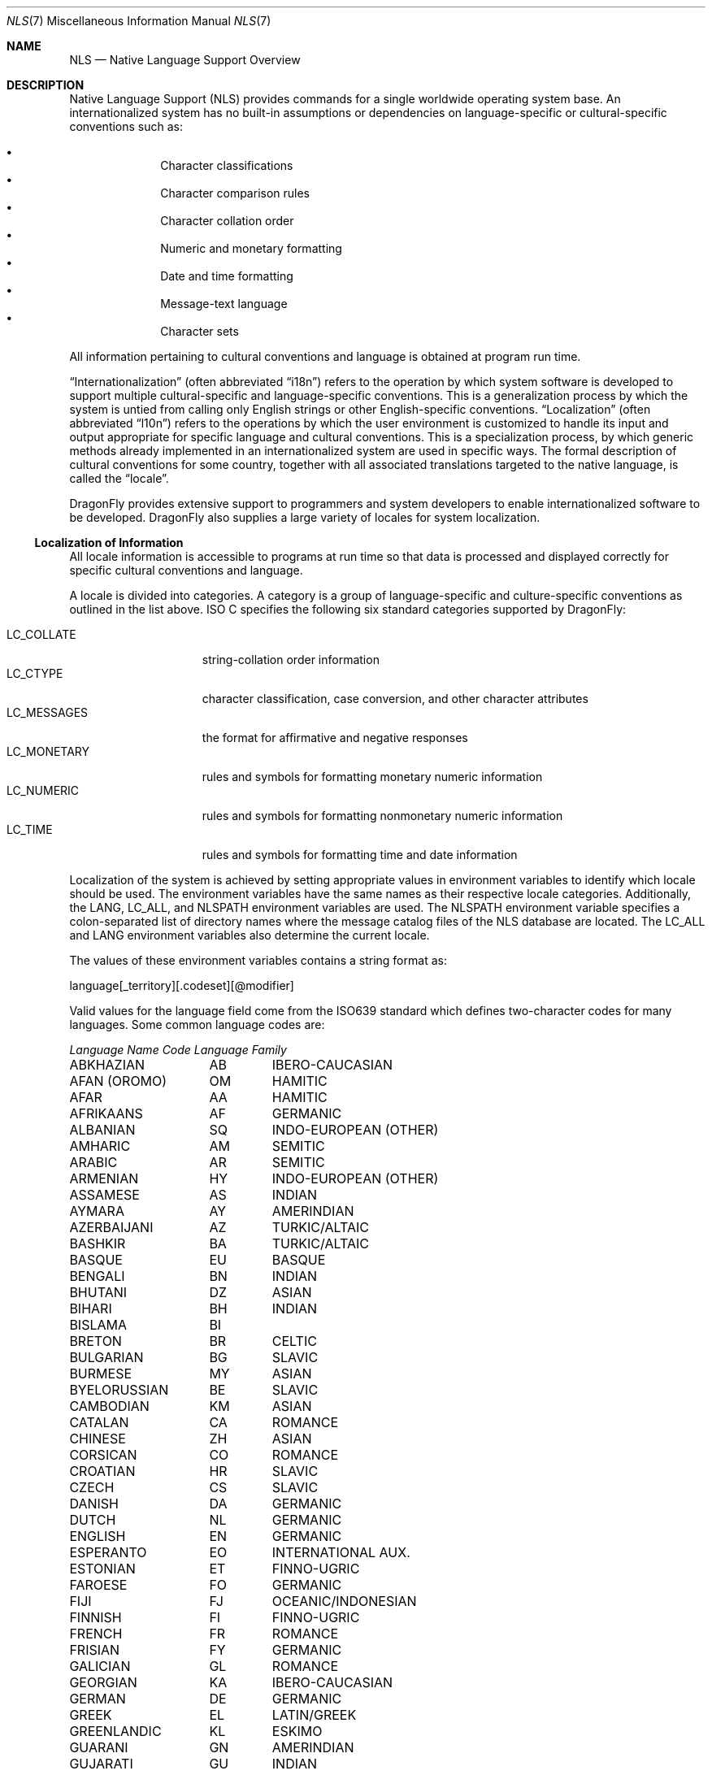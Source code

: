 .\"     $NetBSD: nls.7,v 1.11 2003/06/26 11:55:56 wiz Exp $
.\"
.\" Copyright (c) 2003 The NetBSD Foundation, Inc.
.\" All rights reserved.
.\"
.\" This code is derived from software contributed to The NetBSD Foundation
.\" by Gregory McGarry.
.\"
.\" Redistribution and use in source and binary forms, with or without
.\" modification, are permitted provided that the following conditions
.\" are met:
.\" 1. Redistributions of source code must retain the above copyright
.\"    notice, this list of conditions and the following disclaimer.
.\" 2. Redistributions in binary form must reproduce the above copyright
.\"    notice, this list of conditions and the following disclaimer in the
.\"    documentation and/or other materials provided with the distribution.
.\" 3. All advertising materials mentioning features or use of this software
.\"    must display the following acknowledgement:
.\"        This product includes software developed by the NetBSD
.\"        Foundation, Inc. and its contributors.
.\" 4. Neither the name of The NetBSD Foundation nor the names of its
.\"    contributors may be used to endorse or promote products derived
.\"    from this software without specific prior written permission.
.\"
.\" THIS SOFTWARE IS PROVIDED BY THE NETBSD FOUNDATION, INC. AND CONTRIBUTORS
.\" ``AS IS'' AND ANY EXPRESS OR IMPLIED WARRANTIES, INCLUDING, BUT NOT LIMITED
.\" TO, THE IMPLIED WARRANTIES OF MERCHANTABILITY AND FITNESS FOR A PARTICULAR
.\" PURPOSE ARE DISCLAIMED.  IN NO EVENT SHALL THE FOUNDATION OR CONTRIBUTORS
.\" BE LIABLE FOR ANY DIRECT, INDIRECT, INCIDENTAL, SPECIAL, EXEMPLARY, OR
.\" CONSEQUENTIAL DAMAGES (INCLUDING, BUT NOT LIMITED TO, PROCUREMENT OF
.\" SUBSTITUTE GOODS OR SERVICES; LOSS OF USE, DATA, OR PROFITS; OR BUSINESS
.\" INTERRUPTION) HOWEVER CAUSED AND ON ANY THEORY OF LIABILITY, WHETHER IN
.\" CONTRACT, STRICT LIABILITY, OR TORT (INCLUDING NEGLIGENCE OR OTHERWISE)
.\" ARISING IN ANY WAY OUT OF THE USE OF THIS SOFTWARE, EVEN IF ADVISED OF THE
.\" POSSIBILITY OF SUCH DAMAGE.
.\"
.\" $DragonFly: src/share/man/man7/nls.7,v 1.6 2008/01/26 15:14:41 swildner Exp $
.\"
.Dd May 17, 2003
.Dt NLS 7
.Os
.Sh NAME
.Nm NLS
.Nd Native Language Support Overview
.Sh DESCRIPTION
Native Language Support (NLS) provides commands for a single
worldwide operating system base.
An internationalized system has no built-in assumptions or dependencies
on language-specific or cultural-specific conventions such as:
.Pp
.Bl -bullet -offset indent -compact
.It
Character classifications
.It
Character comparison rules
.It
Character collation order
.It
Numeric and monetary formatting
.It
Date and time formatting
.It
Message-text language
.It
Character sets
.El
.Pp
All information pertaining to cultural conventions and language is
obtained at program run time.
.Pp
.Dq Internationalization
(often abbreviated
.Dq i18n )
refers to the operation by which system software is developed to support
multiple cultural-specific and language-specific conventions.
This is a generalization process by which the system is untied from
calling only English strings or other English-specific conventions.
.Dq Localization
(often abbreviated
.Dq l10n )
refers to the operations by which the user environment is customized to
handle its input and output appropriate for specific language and cultural
conventions.
This is a specialization process, by which generic methods already
implemented in an internationalized system are used in specific ways.
The formal description of cultural conventions for some country, together
with all associated translations targeted to the native language, is
called the
.Dq locale .
.Pp
.Dx
provides extensive support to programmers and system developers to
enable internationalized software to be developed.
.Dx
also supplies a large variety of locales for system localization.
.Ss Localization of Information
All locale information is accessible to programs at run time so that
data is processed and displayed correctly for specific cultural
conventions and language.
.Pp
A locale is divided into categories.
A category is a group of language-specific and culture-specific conventions
as outlined in the list above.
ISO C specifies the following six standard categories supported by
.Dx :
.Pp
.Bl -tag -compact -width LC_MONETARYXX
.It LC_COLLATE
string-collation order information
.It LC_CTYPE
character classification, case conversion, and other character attributes
.It LC_MESSAGES
the format for affirmative and negative responses
.It LC_MONETARY
rules and symbols for formatting monetary numeric information
.It LC_NUMERIC
rules and symbols for formatting nonmonetary numeric information
.It LC_TIME
rules and symbols for formatting time and date information
.El
.Pp
Localization of the system is achieved by setting appropriate values
in environment variables to identify which locale should be used.
The environment variables have the same names as their respective
locale categories.
Additionally, the
.Ev LANG ,
.Ev LC_ALL ,
and
.Ev NLSPATH
environment variables are used.
The
.Ev NLSPATH
environment variable specifies a colon-separated list of directory names
where the message catalog files of the NLS database are located.
The
.Ev LC_ALL
and
.Ev LANG
environment variables also determine the current locale.
.Pp
The values of these environment variables contains a string format as:
.Pp
.Bd -literal
	language[_territory][.codeset][@modifier]
.Ed
.Pp
Valid values for the language field come from the ISO639 standard which
defines two-character codes for many languages.
Some common language codes are:
.Pp
.nf
.ta \w'SERBO-CROATIAN'u+2n +\w'DE'u+5n +\w'OCEANIC/INDONESIAN'u+2nC
\fILanguage Name\fP	\fICode\fP	\fILanguage Family\fP
.ta \w'SERBO-CROATIAN'u+2n +\w'DE'u+5n +\w'OCEANIC/INDONESIAN'u+2nC
.sp 5p
ABKHAZIAN	AB	IBERO-CAUCASIAN
AFAN (OROMO)	OM	HAMITIC
AFAR	AA	HAMITIC
AFRIKAANS	AF	GERMANIC
ALBANIAN	SQ	INDO-EUROPEAN (OTHER)
AMHARIC	AM	SEMITIC
ARABIC	AR	SEMITIC
ARMENIAN	HY	INDO-EUROPEAN (OTHER)
ASSAMESE	AS	INDIAN
AYMARA	AY	AMERINDIAN
AZERBAIJANI	AZ	TURKIC/ALTAIC
BASHKIR	BA	TURKIC/ALTAIC
BASQUE	EU	BASQUE
BENGALI	BN	INDIAN
BHUTANI	DZ	ASIAN
BIHARI	BH	INDIAN
BISLAMA	BI
BRETON	BR	CELTIC
BULGARIAN	BG	SLAVIC
BURMESE	MY	ASIAN
BYELORUSSIAN	BE	SLAVIC
CAMBODIAN	KM	ASIAN
CATALAN	CA	ROMANCE
CHINESE	ZH	ASIAN
CORSICAN	CO	ROMANCE
CROATIAN	HR	SLAVIC
CZECH	CS	SLAVIC
DANISH	DA	GERMANIC
DUTCH	NL	GERMANIC
ENGLISH	EN	GERMANIC
ESPERANTO	EO	INTERNATIONAL AUX.
ESTONIAN	ET	FINNO-UGRIC
FAROESE	FO	GERMANIC
FIJI	FJ	OCEANIC/INDONESIAN
FINNISH	FI	FINNO-UGRIC
FRENCH	FR	ROMANCE
FRISIAN	FY	GERMANIC
GALICIAN	GL	ROMANCE
GEORGIAN	KA	IBERO-CAUCASIAN
GERMAN	DE	GERMANIC
GREEK	EL	LATIN/GREEK
GREENLANDIC	KL	ESKIMO
GUARANI	GN	AMERINDIAN
GUJARATI	GU	INDIAN
HAUSA	HA	NEGRO-AFRICAN
HEBREW	HE	SEMITIC
HINDI	HI	INDIAN
HUNGARIAN	HU	FINNO-UGRIC
ICELANDIC	IS	GERMANIC
INDONESIAN	ID	OCEANIC/INDONESIAN
INTERLINGUA	IA	INTERNATIONAL AUX.
INTERLINGUE	IE	INTERNATIONAL AUX.
INUKTITUT	IU
INUPIAK	IK	ESKIMO
IRISH	GA	CELTIC
ITALIAN	IT	ROMANCE
JAPANESE	JA	ASIAN
JAVANESE	JV	OCEANIC/INDONESIAN
KANNADA	KN	DRAVIDIAN
KASHMIRI	KS	INDIAN
KAZAKH	KK	TURKIC/ALTAIC
KINYARWANDA	RW	NEGRO-AFRICAN
KIRGHIZ	KY	TURKIC/ALTAIC
KURUNDI	RN	NEGRO-AFRICAN
KOREAN	KO	ASIAN
KURDISH	KU	IRANIAN
LAOTHIAN	LO	ASIAN
LATIN	LA	LATIN/GREEK
LATVIAN	LV	BALTIC
LINGALA	LN	NEGRO-AFRICAN
LITHUANIAN	LT	BALTIC
MACEDONIAN	MK	SLAVIC
MALAGASY	MG	OCEANIC/INDONESIAN
MALAY	MS	OCEANIC/INDONESIAN
MALAYALAM	ML	DRAVIDIAN
MALTESE	MT	SEMITIC
MAORI	MI	OCEANIC/INDONESIAN
MARATHI	MR	INDIAN
MOLDAVIAN	MO	ROMANCE
MONGOLIAN	MN
NAURU	NA
NEPALI	NE	INDIAN
NORWEGIAN	NO	GERMANIC
OCCITAN	OC	ROMANCE
ORIYA	OR	INDIAN
PASHTO	PS	IRANIAN
PERSIAN (farsi)	FA	IRANIAN
POLISH	PL	SLAVIC
PORTUGUESE	PT	ROMANCE
PUNJABI	PA	INDIAN
QUECHUA	QU	AMERINDIAN
RHAETO-ROMANCE  RM	ROMANCE
ROMANIAN	RO	ROMANCE
RUSSIAN	RU	SLAVIC
SAMOAN	SM	OCEANIC/INDONESIAN
SANGHO	SG	NEGRO-AFRICAN
SANSKRIT	SA	INDIAN
SCOTS GAELIC	GD	CELTIC
SERBIAN	SR	SLAVIC
SERBO-CROATIAN  SH	SLAVIC
SESOTHO	ST	NEGRO-AFRICAN
SETSWANA	TN	NEGRO-AFRICAN
SHONA	SN	NEGRO-AFRICAN
SINDHI	SD	INDIAN
SINGHALESE	SI	INDIAN
SISWATI	SS	NEGRO-AFRICAN
SLOVAK	SK	SLAVIC
SLOVENIAN	SL	SLAVIC
SOMALI	SO	HAMITIC
SPANISH	ES	ROMANCE
SUNDANESE	SU	OCEANIC/INDONESIAN
SWAHILI	SW	NEGRO-AFRICAN
SWEDISH	SV	GERMANIC
TAGALOG	TL	OCEANIC/INDONESIAN
TAJIK	TG	IRANIAN
TAMIL	TA	DRAVIDIAN
TATAR	TT	TURKIC/ALTAIC
TELUGU	TE	DRAVIDIAN
THAI	TH	ASIAN
TIBETAN	BO	ASIAN
TIGRINYA	TI	SEMITIC
TONGA	TO	OCEANIC/INDONESIAN
TSONGA	TS	NEGRO-AFRICAN
TURKISH	TR	TURKIC/ALTAIC
TURKMEN	TK	TURKIC/ALTAIC
TWI	TW	NEGRO-AFRICAN
UIGUR	UG
UKRAINIAN	UK	SLAVIC
URDU	UR	INDIAN
UZBEK	UZ	TURKIC/ALTAIC
VIETNAMESE	VI	ASIAN
VOLAPUK	VO	INTERNATIONAL AUX.
WELSH	CY	CELTIC
WOLOF	WO	NEGRO-AFRICAN
XHOSA	XH	NEGRO-AFRICAN
YIDDISH	YI	GERMANIC
YORUBA	YO	NEGRO-AFRICAN
ZHUANG	ZA
ZULU	ZU	NEGRO-AFRICAN
.ta
.fi
.Pp
For example, the locale for the Danish language spoken in Denmark
using the ISO8859-1 character set is da_DK.ISO8859-1.
The da stands for the Danish language and the DK stands for Denmark.
The short form of da_DK is sufficient to indicate this locale.
.Pp
The environment variable settings are queried by their priority level
in the following manner:
.Pp
.Bl -bullet
.It
If the
.Ev LC_ALL
environment variable is set, all six categories use the locale it
specifies.
.It
If the
.Ev LC_ALL
environment variable is not set, each individual category uses the
locale specified by its corresponding environment variable.
.It
If the
.Ev LC_ALL
environment variable is not set, and a value for a particular
.Ev LC_*
environment variable is not set, the value of the
.Ev LANG
environment variable specifies the default locale for all categories.
Only the
.Ev LANG
environment variable should be set in /etc/profile, since it makes it
most easy for the user to override the system default using the individual
.Ev LC_*
variables.
.It
If the
.Ev LC_ALL
environment variable is not set, a value for a particular
.Ev LC_*
environment variable is not set, and the value of the
.Ev LANG
environment variable is not set, the locale for that specific
category defaults to the C locale.
The C or POSIX locale assumes the 7-bit ASCII character set and defines
information for the six categories.
.El
.Ss Character Sets
A character is any symbol used for the organization, control, or
representation of data.
A group of such symbols used to describe a
particular language make up a character set.
It is the encoding values in a character set that provide
the interface between the system and its input and output devices.
.Pp
The following character sets are supported in
.Dx
.Bl -tag -width ISO8859_family
.It ISO8859 family
Industry-standard character sets are provided by means of the ISO8859
family of character sets, which provide a range of single-byte character set
support that includes Latin-1, Latin-2, Arabic, Cyrillic, Hebrew,
Greek, and Turkish.
The eucJP character set is the industry-standard character set used to support
the Japanese locale.
.It Unicode
A Unicode environment based on the UTF-8 character set is supported for all
supported language/territories.
UTF-8 provides character support for most of the major languages of the
world and can be used in environments where multiple languages must be
processed simultaneously.
.El
.Ss Font Sets
A font set contains the glyphs to be displayed on the screen for a
corresponding character in a character set.
A display must support a suitable font to display a character set.
If suitable fonts are available to the X server, then X clients can
include support for different character sets.
.Xr xterm 1
includes support for UTF-8 character sets.
.Xr xfd 1
is useful for displaying all the characters in an X font.
.Pp
The
.Dx
.Xr syscons 4
console provides support for loading a variety of fonts using the
.Xr vidcontrol 1
utility. Available fonts can be found in
.Pa /usr/share/syscons/fonts .
.Ss Internationalization for Programmers
To facilitate translations of messages into various languages and to
make the translated messages available to the program based on a
user's locale, it is necessary to keep messages separate from the
programs and provide them in the form of message catalogs that a
program can access at run time.
.Pp
Access to locale information is provided through the
.Xr setlocale 3
and
.Xr nl_langinfo 3
interfaces.
See their respective man pages for further information.
.Pp
Message source files containing application messages are created by
the programmer and converted to message catalogs.
These catalogs are used by the application to retrieve and display
messages, as needed.
.Pp
.Dx
supports two message catalog interfaces: the X/Open
.Xr catgets 3
interface and the Uniforum
.Xr gettext 3
interface.
The
.Xr catgets 3
interface has the advantage that it belongs to a standard which is
well supported.
Unfortunately the interface is complicated to use and
maintenance of the catalogs is difficult.
The implementation also doesn't support different character sets.
The
.Xr gettext 3
interface has not been standardized yet, however it is being supported
by an increasing number of systems.
It also provides many additional tools which make programming and
catalog maintenance much easier.
.Ss Support for Multibyte Characters and Wide Characters
Character sets with multibyte characters may be difficult to decode, or may
contain state (i.e., adjacent characters are dependent).
ISO C specifies a set of functions using 'wide characters' which can handle
multibyte characters properly.
A wide character is specified in ISO C
as being a fixed number of bits wide and is stateless.
.Pp
There are two types for wide characters:
.Em wchar_t
and
.Em wint_t .
.Em wchar_t
is a type which can contain one wide character and operates like 'char'
type does for one character.
.Em wint_t
can contain one wide character or WEOF (wide EOF).
.Pp
There are functions that operate on
.Em wchar_t ,
and substitute for functions operating on 'char'.
See
.Xr wmemchr 3
and
.Xr towlower 3
for details.
There are some additional functions that operate on
.Em wchar_t .
See
.Xr wctype 3
and
.Xr wctrans 3
for details.
.Pp
Wide characters should be used for all I/O processing which may rely
on locale-specific strings.
The two primary issues requiring special use of wide characters are:
.Bl -bullet -offset indent
.It
All I/O is performed using multibyte characters.
Input data is converted into wide characters immediately after
reading and data for output is converted from wide characters to
multibyte characters immediately before writing.
Conversion is achieved using
.Xr mbstowcs 3 ,
.Xr mbsrtowcs 3 ,
.Xr wcstombs 3 ,
.Xr wcsrtombs 3 ,
.Xr mblen 3 ,
.Xr mbrlen 3 ,
and
.Xr  mbsinit 3 .
.It
Wide characters are used directly for I/O, using
.Xr getwchar 3 ,
.Xr fgetwc 3 ,
.Xr getwc 3 ,
.Xr ungetwc 3 ,
.Xr fgetws 3 ,
.Xr putwchar 3 ,
.Xr fputwc 3 ,
.Xr putwc 3 ,
and
.Xr fputws 3 .
They are also used for formatted I/O functions for wide characters
such as
.Xr fwscanf 3 ,
.Xr wscanf 3 ,
.Xr swscanf 3 ,
.Xr fwprintf 3 ,
.Xr wprintf 3 ,
.Xr swprintf 3 ,
.Xr vfwprintf 3 ,
.Xr vwprintf 3 ,
and
.Xr vswprintf 3 ,
and wide character identifier of %lc, %C, %ls, %S for conventional
formatted I/O functions.
.El
.Sh SEE ALSO
.Xr gencat 1 ,
.Xr vidcontrol 1 ,
.Xr xfd 1 ,
.Xr xterm 1 ,
.Xr catgets 3 ,
.Xr gettext 3 Pq Pa pkgsrc/devel/gettext ,
.Xr nl_langinfo 3 ,
.Xr setlocale 3
.Sh BUGS
This man page is incomplete.
